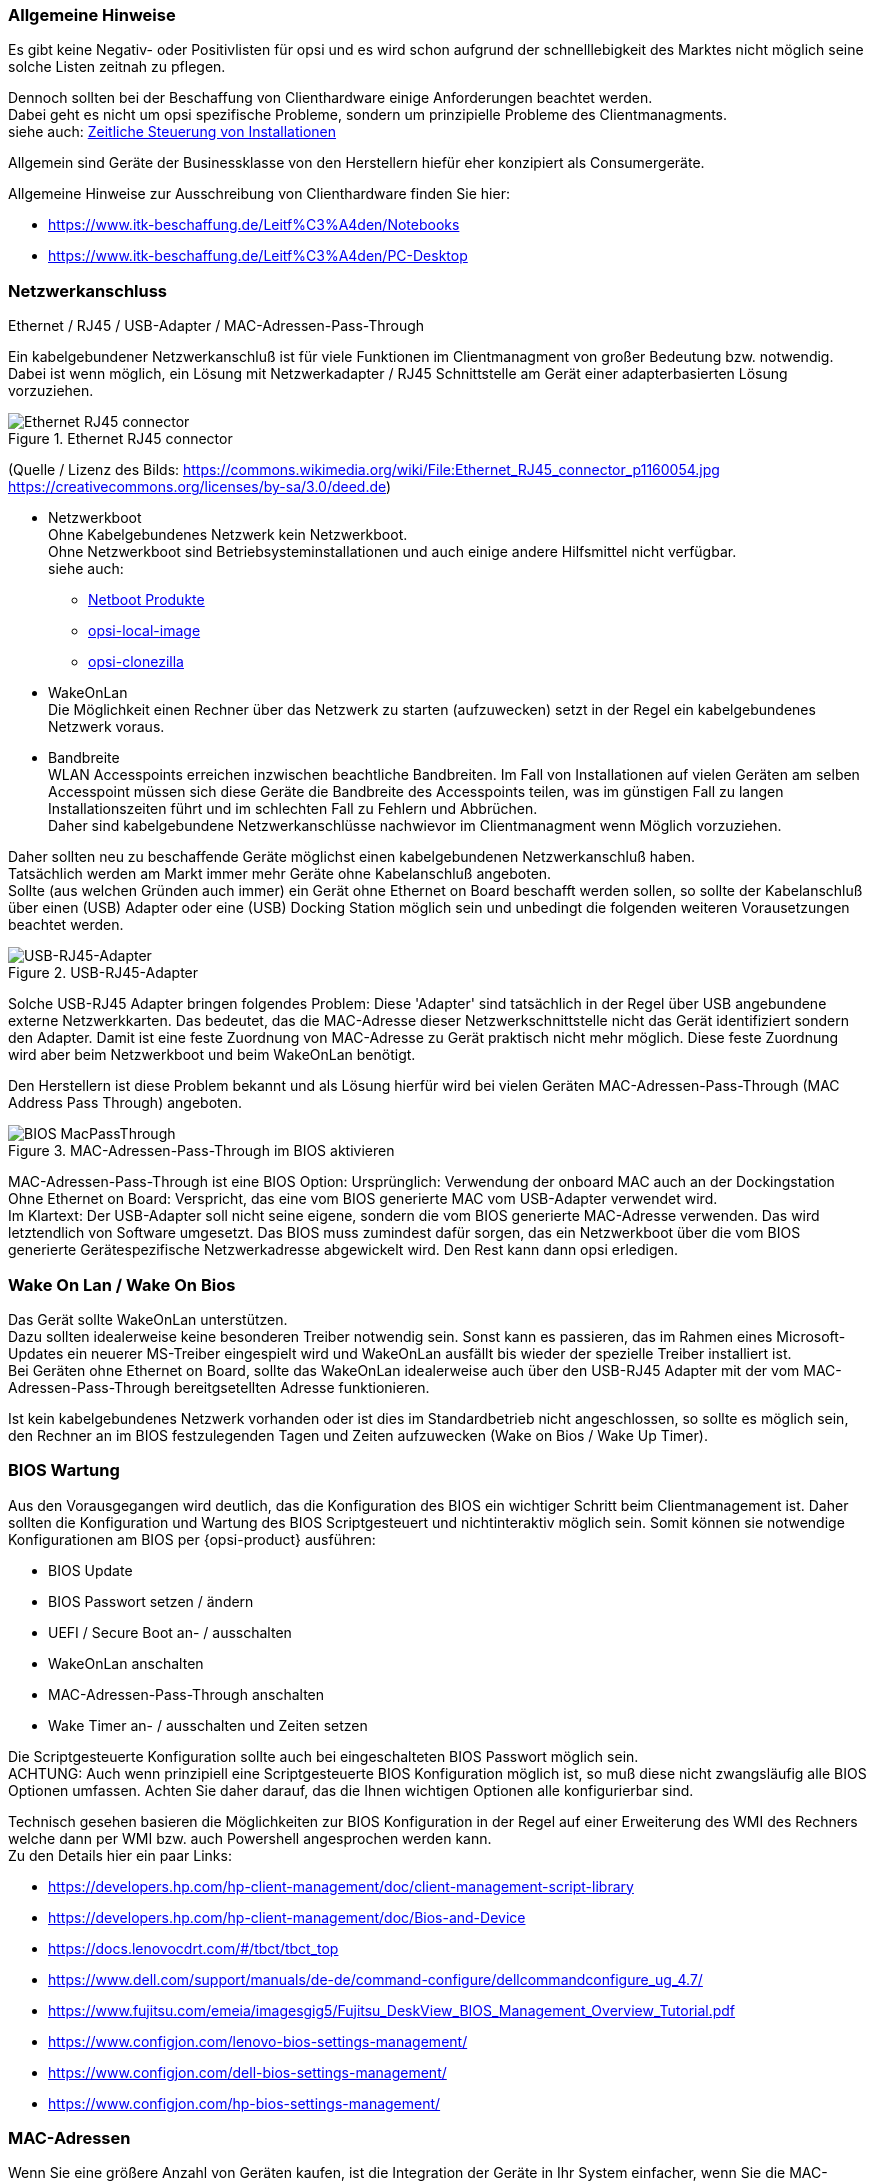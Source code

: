 ////
; Copyright (c) uib gmbh (www.uib.de)
; This documentation is owned by uib
; and published under the german creative commons by-sa license
; see:
; https://creativecommons.org/licenses/by-sa/3.0/de/
; https://creativecommons.org/licenses/by-sa/3.0/de/legalcode
; english:
; https://creativecommons.org/licenses/by-sa/3.0/
; https://creativecommons.org/licenses/by-sa/3.0/legalcode
;
////

:Author:    uib gmbh
:Email:     info@uib.de
:Date:      06.05.2022
:Revision:  4.2
:toclevels: 6

[[opsi-select-client-hardware-general]]
=== Allgemeine Hinweise

Es gibt keine Negativ- oder Positivlisten für opsi und es wird schon aufgrund der schnelllebigkeit des Marktes nicht möglich seine solche Listen zeitnah zu pflegen.

Dennoch sollten bei der Beschaffung von Clienthardware einige Anforderungen beachtet werden. +
Dabei geht es nicht um opsi spezifische Probleme, sondern um prinzipielle Probleme des Clientmanagments. +
siehe auch: link:https://docs.opsi.org/opsi-docs-de/4.2/manual/server/temporal-job-control.html[Zeitliche Steuerung von Installationen]


Allgemein sind Geräte der Businessklasse von den Herstellern hiefür eher konzipiert als Consumergeräte.

Allgemeine Hinweise zur Ausschreibung von Clienthardware finden Sie hier:

* https://www.itk-beschaffung.de/Leitf%C3%A4den/Notebooks

* https://www.itk-beschaffung.de/Leitf%C3%A4den/PC-Desktop

[[opsi-select-client-hardware-ethernet]]
=== Netzwerkanschluss

Ethernet / RJ45 / USB-Adapter / MAC-Adressen-Pass-Through

Ein kabelgebundener Netzwerkanschluß ist für viele Funktionen im Clientmanagment von großer Bedeutung bzw. notwendig. Dabei ist wenn möglich, ein Lösung mit Netzwerkadapter / RJ45 Schnittstelle am Gerät einer adapterbasierten Lösung vorzuziehen.

.Ethernet RJ45 connector
image::Ethernet_RJ45_connector_p1160054.jpg["Ethernet RJ45 connector", pdfwidth=20%]

(Quelle / Lizenz des Bilds: https://commons.wikimedia.org/wiki/File:Ethernet_RJ45_connector_p1160054.jpg +
https://creativecommons.org/licenses/by-sa/3.0/deed.de)

* Netzwerkboot +
Ohne Kabelgebundenes Netzwerk kein Netzwerkboot. +
Ohne Netzwerkboot sind Betriebsysteminstallationen und auch einige andere Hilfsmittel nicht verfügbar. +
siehe auch: +
** link:https://docs.opsi.org/opsi-docs-de/4.2/manual/products/netboot-products.html[Netboot Produkte]

** link:https://docs.opsi.org/opsi-docs-de/4.2/manual/modules/local-image.html[opsi-local-image]

** link:https://docs.opsi.org/opsi-docs-de/4.2/manual/modules/clonezilla.html[opsi-clonezilla]

* WakeOnLan +
Die Möglichkeit einen Rechner über das Netzwerk zu starten (aufzuwecken) setzt in der Regel ein kabelgebundenes Netzwerk voraus.

* Bandbreite +
WLAN Accesspoints erreichen inzwischen beachtliche Bandbreiten. Im Fall von Installationen auf vielen Geräten am selben Accesspoint müssen sich diese Geräte die Bandbreite des Accesspoints teilen, was im günstigen Fall zu langen Installationszeiten führt und im schlechten Fall zu Fehlern und Abbrüchen. +
Daher sind kabelgebundene Netzwerkanschlüsse nachwievor im Clientmanagment wenn Möglich vorzuziehen.

Daher sollten neu zu beschaffende Geräte möglichst einen kabelgebundenen Netzwerkanschluß haben. +
Tatsächlich werden am Markt immer mehr Geräte ohne Kabelanschluß angeboten. +
Sollte (aus welchen Gründen auch immer) ein Gerät ohne Ethernet on Board beschafft werden sollen, so sollte der Kabelanschluß über einen (USB) Adapter oder eine (USB) Docking Station möglich sein und unbedingt die folgenden weiteren Vorausetzungen beachtet werden.

.USB-RJ45-Adapter
image::usb_ext_rj45.png["USB-RJ45-Adapter", pdfwidth=40%]

Solche USB-RJ45 Adapter bringen folgendes Problem: Diese 'Adapter' sind tatsächlich in der Regel über USB angebundene externe Netzwerkkarten. Das bedeutet, das die MAC-Adresse dieser Netzwerkschnittstelle nicht das Gerät identifiziert sondern den Adapter. Damit ist eine feste Zuordnung von MAC-Adresse zu Gerät praktisch nicht mehr möglich. Diese feste Zuordnung wird aber beim Netzwerkboot und beim WakeOnLan benötigt.

Den Herstellern ist diese Problem bekannt und als Lösung hierfür wird bei vielen Geräten MAC-Adressen-Pass-Through (MAC Address Pass Through) angeboten.

.MAC-Adressen-Pass-Through im BIOS aktivieren
image::bios_macpassthroug.png["BIOS MacPassThrough", pdfwidth=100%]

MAC-Adressen-Pass-Through ist eine BIOS Option: 
Ursprünglich: Verwendung der onboard MAC
auch an der Dockingstation +
Ohne Ethernet on Board: Verspricht, das eine vom BIOS generierte MAC vom USB-Adapter verwendet wird. +
Im Klartext: Der USB-Adapter soll nicht seine eigene, sondern die vom BIOS generierte MAC-Adresse verwenden. Das wird letztendlich von Software umgesetzt. Das BIOS muss zumindest dafür sorgen, das ein Netzwerkboot über die vom BIOS generierte Gerätespezifische Netzwerkadresse abgewickelt wird. Den Rest kann dann opsi erledigen.


[[opsi-select-client-hardware-wol]]
=== Wake On Lan / Wake On Bios

Das Gerät sollte WakeOnLan unterstützen. +
Dazu sollten idealerweise keine besonderen Treiber notwendig sein. Sonst kann es passieren, das im Rahmen eines Microsoft-Updates ein neuerer MS-Treiber eingespielt wird und WakeOnLan ausfällt bis wieder der spezielle Treiber installiert ist. +
Bei Geräten ohne Ethernet on Board, sollte das WakeOnLan idealerweise auch über den USB-RJ45 Adapter mit der vom MAC-Adressen-Pass-Through bereitgsetellten Adresse funktionieren.

Ist kein kabelgebundenes Netzwerk vorhanden oder ist dies im Standardbetrieb nicht angeschlossen, so sollte es möglich sein, den Rechner an im BIOS festzulegenden Tagen und Zeiten aufzuwecken (Wake on Bios / Wake Up Timer).

[[opsi-select-client-hardware-bios]]
=== BIOS Wartung

Aus den Vorausgegangen wird deutlich, das die Konfiguration des BIOS ein wichtiger Schritt beim Clientmanagement ist. Daher sollten die Konfiguration und Wartung des BIOS Scriptgesteuert und nichtinteraktiv möglich sein. Somit können sie notwendige Konfigurationen am BIOS per {opsi-product} ausführen:

* BIOS Update

* BIOS Passwort setzen / ändern

* UEFI / Secure Boot an- / ausschalten

* WakeOnLan anschalten

* MAC-Adressen-Pass-Through anschalten

* Wake Timer an- / ausschalten und Zeiten setzen

Die Scriptgesteuerte Konfiguration sollte auch bei eingeschalteten BIOS Passwort möglich sein. +
ACHTUNG: Auch wenn prinzipiell eine Scriptgesteuerte BIOS Konfiguration möglich ist, so muß diese nicht zwangsläufig alle BIOS Optionen umfassen. Achten Sie daher darauf, das die Ihnen wichtigen Optionen alle konfigurierbar sind.

Technisch gesehen basieren die Möglichkeiten zur BIOS Konfiguration in der Regel auf einer Erweiterung des WMI des Rechners welche dann per WMI bzw. auch Powershell angesprochen werden kann. +
Zu den Details hier ein paar Links:

* https://developers.hp.com/hp-client-management/doc/client-management-script-library

* https://developers.hp.com/hp-client-management/doc/Bios-and-Device

* https://docs.lenovocdrt.com/#/tbct/tbct_top

* https://www.dell.com/support/manuals/de-de/command-configure/dellcommandconfigure_ug_4.7/

* https://www.fujitsu.com/emeia/imagesgig5/Fujitsu_DeskView_BIOS_Management_Overview_Tutorial.pdf

* https://www.configjon.com/lenovo-bios-settings-management/

* https://www.configjon.com/dell-bios-settings-management/

* https://www.configjon.com/hp-bios-settings-management/


[[opsi-select-client-hardware-mac-addresses]]
=== MAC-Adressen

Wenn Sie eine größere Anzahl von Geräten kaufen, ist die Integration der Geräte in Ihr System einfacher, wenn Sie die MAC-Adressen kennen. Daher sollte der Lieferant in der Lage sein Ihnen eine maschinenlesbare Liste der MAC-Adressen zu liefern.

[[opsi-select-client-hardware-ram]]
=== Arbeitsspeicher (RAM)

Für einen Netzwerkboot muß das opsi-linux-bootimage in den Arbeitspeicher (RAM) geladen und gestartet werden können. Dafür sind derzeit mindestens 2 GB RAM erforderlich. +
Für einige Linux Distributionen (z.B. Ubuntu / Mint) sind 4 GB erorderlich.

[[opsi-select-client-hardware-test]]
=== Hardware Test

Bevor Sie eine größere Anzahl von Geräten kaufen, ist es immer eine gute Idee ein Referenzgerät anzufordern, welches Sie dann mit opsi testen können. Einen solchen Test können sie auch bei der uib gmbh in Auftrag geben.


[[opsi-select-client-hardware-driver]]
=== Treiberbereitstellung

Der Hersteller sollte idealerweise auf seiner Webseite für Treiber modellspezifische Treiberpakete bereitstellen.
Diese Treiberpakete müssen sich dann 'extrahieren / entpacken' lassen, so dass die Treiber für diese Modell einfach auf dem opsi-server bereitgestellt werden können. +
Von Vorteil ist es, wenn für das Kabelgebundene Netzwerkinterface kein gesonderter PE-Treiber benötigt wird also im WinPE der selbe Treiber verwendet werden kann der auch für das fertige Windows bereitgestellt wird.

[[opsi-select-client-hardware-table]]
=== Bewertungstabelle

Kabelgebundenes Netzwerk (RJ45):

* on Board (besser) oder +
per USB-Adapter mit MAC-Adressen-Pass-Through Unterstützung im BIOS

* Netzwerkboot per IPv4 / IPv6

* WakeOnLan Unterstützung

** Auch mit Standardtreibern ?

** Auch für MAC-Adressen-Pass-Through Betrieb ?

Scriptgesteuerte BIOS Konfiguration:

* BIOS Update

* BIOS Passwort setzen / ändern

* UEFI / Secure Boot an- / ausschalten

* WakeOnLan anschalten

* MAC-Adressen-Pass-Through anschalten

* Wake Timer an- / ausschalten und Zeiten setzen

Sonstiges:

* Treiberbereistellung / extrahierbar ?

* Treiberbereistellung / PE Treiber nötig ?
 
* MAC Adressen Liste

* Ausreichend RAM für bootimage (2 GB / 4 GB bei Linux)


